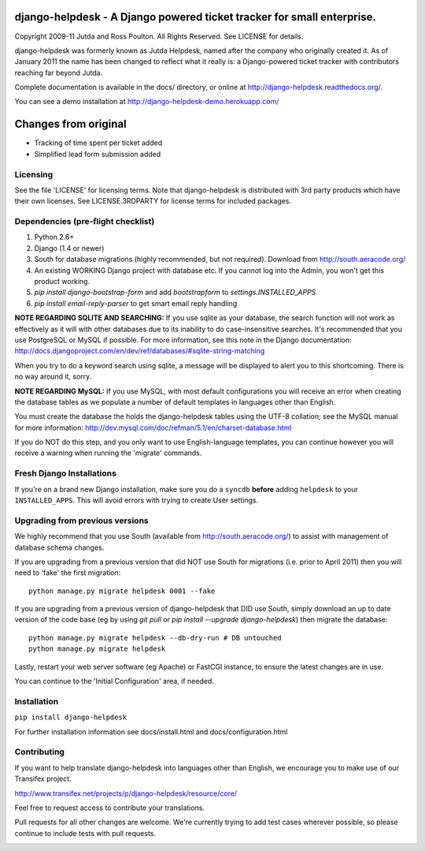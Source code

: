 django-helpdesk - A Django powered ticket tracker for small enterprise.
=======================================================================

.. image:: https://travis-ci.org/rossp/django-helpdesk.png?branch=master


Copyright 2009-11 Jutda and Ross Poulton. All Rights Reserved. See LICENSE for details.

django-helpdesk was formerly known as Jutda Helpdesk, named after the 
company who originally created it. As of January 2011 the name has been 
changed to reflect what it really is: a Django-powered ticket tracker with
contributors reaching far beyond Jutda.

Complete documentation is available in the docs/ directory, or online at http://django-helpdesk.readthedocs.org/.

You can see a demo installation at http://django-helpdesk-demo.herokuapp.com/

Changes from original
=====================
* Tracking of time spent per ticket added
* Simplified lead form submission added

Licensing
---------

See the file 'LICENSE' for licensing terms. Note that django-helpdesk is 
distributed with 3rd party products which have their own licenses. See 
LICENSE.3RDPARTY for license terms for included packages.

Dependencies (pre-flight checklist)
-----------------------------------

1. Python 2.6+ 
2. Django (1.4 or newer)
3. South for database migrations (highly recommended, but not required). Download from http://south.aeracode.org/
4. An existing WORKING Django project with database etc. If you
   cannot log into the Admin, you won't get this product working.
5. `pip install django-bootstrap-form` and add `bootstrapform` to `settings.INSTALLED_APPS`
6. `pip install email-reply-parser` to get smart email reply handling

**NOTE REGARDING SQLITE AND SEARCHING:**
If you use sqlite as your database, the search function will not work as
effectively as it will with other databases due to its inability to do
case-insensitive searches. It's recommended that you use PostgreSQL or MySQL
if possible. For more information, see this note in the Django documentation:
http://docs.djangoproject.com/en/dev/ref/databases/#sqlite-string-matching

When you try to do a keyword search using sqlite, a message will be displayed
to alert you to this shortcoming. There is no way around it, sorry.

**NOTE REGARDING MySQL:**
If you use MySQL, with most default configurations you will receive an error 
when creating the database tables as we populate a number of default templates 
in languages other than English. 

You must create the database the holds the django-helpdesk tables using the 
UTF-8 collation; see the MySQL manual for more information: 
http://dev.mysql.com/doc/refman/5.1/en/charset-database.html

If you do NOT do this step, and you only want to use English-language templates,
you can continue however you will receive a warning when running the 'migrate'
commands.

Fresh Django Installations
--------------------------

If you're on a brand new Django installation, make sure you do a ``syncdb``
**before** adding ``helpdesk`` to your ``INSTALLED_APPS``. This will avoid 
errors with trying to create User settings.

Upgrading from previous versions
--------------------------------

We highly recommend that you use South (available 
from http://south.aeracode.org/) to assist with management of database schema
changes. 

If you are upgrading from a previous version that did NOT use South for 
migrations (i.e. prior to April 2011) then you will need to 'fake' the first
migration::

    python manage.py migrate helpdesk 0001 --fake

If you are upgrading from a previous version of django-helpdesk that DID use
South, simply download an up to date version of the code base (eg by using 
`git pull` or `pip install --upgrade django-helpdesk`) then migrate the database::

    python manage.py migrate helpdesk --db-dry-run # DB untouched
    python manage.py migrate helpdesk 

Lastly, restart your web server software (eg Apache) or FastCGI instance, to 
ensure the latest changes are in use.

You can continue to the 'Initial Configuration' area, if needed.

Installation
------------

``pip install django-helpdesk``

For further installation information see docs/install.html and docs/configuration.html

Contributing
------------

If you want to help translate django-helpdesk into languages other than English, we encourage you to make use of our Transifex project.

http://www.transifex.net/projects/p/django-helpdesk/resource/core/

Feel free to request access to contribute your translations.

Pull requests for all other changes are welcome. We're currently trying to add test cases wherever possible, so please continue to include tests with pull requests.

.. image:: https://secure.travis-ci.org/rossp/django-helpdesk.png?branch=master
